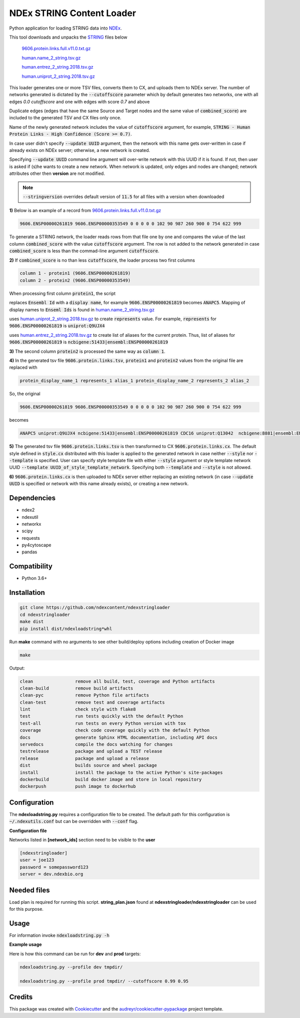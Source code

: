==========================
NDEx STRING Content Loader
==========================


.. image:: https://img.shields.io/pypi/v/ndexstringloader.svg
        :target: https://pypi.python.org/pypi/ndexstringloader

.. image:: https://img.shields.io/travis/vrynkov/ndexstringloader.svg
        :target: https://travis-ci.org/ndexcontent/ndexstringloader

.. image:: https://coveralls.io/repos/github/ndexcontent/ndexstringloader/badge.svg?branch=master
        :target: https://coveralls.io/github/ndexcontent/ndexstringloader?branch=master

.. image:: https://readthedocs.org/projects/ndexstringloader/badge/?version=latest
        :target: https://ndexstringloader.readthedocs.io/en/latest/?badge=latest
        :alt: Documentation Status


Python application for loading STRING data into `NDEx <http://ndexbio.org>`_.

This tool downloads and unpacks the `STRING <https://string-db.org/>`_ files below

    `9606.protein.links.full.v11.0.txt.gz <https://stringdb-static.org/download/protein.links.full.v11.0/9606.protein.links.full.v11.0.txt.gz>`_

    `human.name_2_string.tsv.gz <https://string-db.org/mapping_files/STRING_display_names/human.name_2_string.tsv.gz>`_

    `human.entrez_2_string.2018.tsv.gz <https://string-db.org/mapping_files/entrez/human.entrez_2_string.2018.tsv.gz>`__

    `human.uniprot_2_string.2018.tsv.gz <https://string-db.org/mapping_files/uniprot/human.uniprot_2_string.2018.tsv.gz>`_

This loader generates one or more TSV files, converts them to CX, and uploads them to NDEx server.
The number of networks generated is dictated by the :code:`--cutoffscore` parameter which by
default generates two networks, one with all edges `0.0 cutoffscore` and one with edges with score `0.7`
and above

Duplicate edges (edges that have the same Source and Target nodes and the same value of :code:`combined_score`)
are included to the generated TSV and CX files only once.

Name of the newly generated network includes the value of :code:`cutoffscore` argument, for example,
:code:`STRING - Human Protein Links - High Confidence (Score >= 0.7)`.

In case user didn't specify :code:`--update UUID` argument, then the network with this name gets over-written in case if already exists on NDEx server;
otherwise, a new network is created.

Specifying :code:`--update UUID` command line argument will over-write network with this UUID if it is found.
If not, then user is asked if (s)he wants to create a new network. When network is updated, only edges and nodes are
changed; network attributes other then **version** are not modified.


.. note::

    :code:`--stringversion` overrides default version of :code:`11.5` for all files with a version when downloaded

**1\)** Below is an example of a record
from `9606.protein.links.full.v11.0.txt.gz <https://stringdb-static.org/download/protein.links.full.v11.0/9606.protein.links.full.v11.0.txt.gz>`__

.. code-block::

   9606.ENSP00000261819 9606.ENSP00000353549 0 0 0 0 0 102 90 987 260 900 0 754 622 999


To generate a STRING network, the loader reads rows from that file one by one and compares the value of the last
column :code:`combined_score` with the value :code:`cutoffscore` argument.  The row is not added to the network generated in case
:code:`combined_score` is less than the commad-line argument :code:`cutoffscore`.


**2\)** If :code:`combined_score` is no than less :code:`cutoffscore`, the loader process two first columns

.. code-block::

   column 1 - protein1 (9606.ENSP00000261819)
   column 2 - protein2 (9606.ENSP00000353549)

When processing first column :code:`protein1`, the script

replaces :code:`Ensembl Id` with a :code:`display name`, for example :code:`9606.ENSP00000261819` becomes :code:`ANAPC5`. Mapping of
display names to :code:`Enseml Ids` is found in
`human.name_2_string.tsv.gz <https://string-db.org/mapping_files/STRING_display_names/human.name_2_string.tsv.gz>`__

uses `human.uniprot_2_string.2018.tsv.gz <https://string-db.org/mapping_files/uniprot/human.uniprot_2_string.2018.tsv.gz>`__
to create :code:`represents` value.  For example, :code:`represents` for :code:`9606.ENSP00000261819` is :code:`uniprot:Q9UJX4`

uses `human.entrez_2_string.2018.tsv.gz <https://string-db.org/mapping_files/entrez/human.entrez_2_string.2018.tsv.gz>`__
to create list of aliases for the current protein.  Thus, list of aliases for :code:`9606.ENSP00000261819` is
:code:`ncbigene:51433|ensembl:ENSP00000261819`

**3\)** The second column :code:`protein2` is processed the same way as :code:`column 1`.

**4\)**  In the generated tsv file :code:`9606.protein.links.tsv`, :code:`protein1` and :code:`protein2` values from the original file are replaced with

.. code-block::

   protein_display_name_1 represents_1 alias_1 protein_display_name_2 represents_2 alias_2

So, the original

.. code-block::

   9606.ENSP00000261819 9606.ENSP00000353549 0 0 0 0 0 102 90 987 260 900 0 754 622 999

becomes

.. code-block::

   ANAPC5 uniprot:Q9UJX4 ncbigene:51433|ensembl:ENSP00000261819 CDC16 uniprot:Q13042  ncbigene:8881|ensembl:ENSP00000353549 0 0 0 0 0 102 90 987 260 900 0 754 622 999


**5\)**  The generated tsv file :code:`9606.protein.links.tsv` is then transformed to CX :code:`9606.protein.links.cx`.
The default style defined in :code:`style.cx` distributed with this loader is applied to the
generated network in case neither :code:`--style` nor :code:`--template` is specified.
User can specify style template file with either :code:`--style` argument or
style template network UUID :code:`--template UUID_of_style_template_network`.
Specifying both :code:`--template` and :code:`--style` is not allowed.

**6\)**  :code:`9606.protein.links.cx` is then uploaded to NDEx server either replacing
an existing network (in case :code:`--update UUID` is specified or network with this name already exists),
or creating a new network.


Dependencies
------------

* ndex2
* ndexutil
* networkx
* scipy
* requests
* py4cytoscape
* pandas


Compatibility
-------------

* Python 3.6+

Installation
------------

.. code-block::

   git clone https://github.com/ndexcontent/ndexstringloader
   cd ndexstringloader
   make dist
   pip install dist/ndexloadstring*whl


Run **make** command with no arguments to see other build/deploy options including creation of Docker image

.. code-block::

   make

Output:

.. code-block::

   clean                remove all build, test, coverage and Python artifacts
   clean-build          remove build artifacts
   clean-pyc            remove Python file artifacts
   clean-test           remove test and coverage artifacts
   lint                 check style with flake8
   test                 run tests quickly with the default Python
   test-all             run tests on every Python version with tox
   coverage             check code coverage quickly with the default Python
   docs                 generate Sphinx HTML documentation, including API docs
   servedocs            compile the docs watching for changes
   testrelease          package and upload a TEST release
   release              package and upload a release
   dist                 builds source and wheel package
   install              install the package to the active Python's site-packages
   dockerbuild          build docker image and store in local repository
   dockerpush           push image to dockerhub


Configuration
-------------

The **ndexloadstring.py** requires a configuration file to be created.
The default path for this configuration is :code:`~/.ndexutils.conf` but can be overridden with
:code:`--conf` flag.

**Configuration file**

Networks listed in **[network_ids]** section need to be visible to the **user**

.. code-block::

    [ndexstringloader]
    user = joe123
    password = somepassword123
    server = dev.ndexbio.org


Needed files
------------

Load plan is required for running this script.  **string_plan.json**  found at **ndexstringloader/ndexstringloader** can be used for this purpose.


Usage
-----

For information invoke :code:`ndexloadstring.py -h`

**Example usage**

Here is how this command can be run for **dev** and **prod** targets:

.. code-block::

   ndexloadstring.py --profile dev tmpdir/

   ndexloadstring.py --profile prod tmpdir/ --cutoffscore 0.99 0.95


Credits
-------

This package was created with Cookiecutter_ and the `audreyr/cookiecutter-pypackage`_ project template.

.. _Cookiecutter: https://github.com/audreyr/cookiecutter
.. _`audreyr/cookiecutter-pypackage`: https://github.com/audreyr/cookiecutter-pypackage
